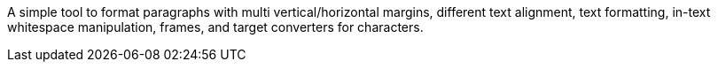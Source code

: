 A simple tool to format paragraphs with multi vertical/horizontal margins, different text alignment, text formatting, in-text whitespace manipulation, frames, and target converters for characters.

